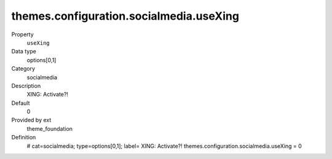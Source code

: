 themes.configuration.socialmedia.useXing
----------------------------------------

.. ..................................
.. container:: table-row dl-horizontal panel panel-default constants theme_foundation cat_socialmedia

	Property
		``useXing``

	Data type
		options[0,1]

	Category
		socialmedia

	Description
		XING: Activate?!

	Default
		0

	Provided by ext
		theme_foundation

	Definition
		# cat=socialmedia; type=options[0,1]; label= XING: Activate?!
		themes.configuration.socialmedia.useXing = 0